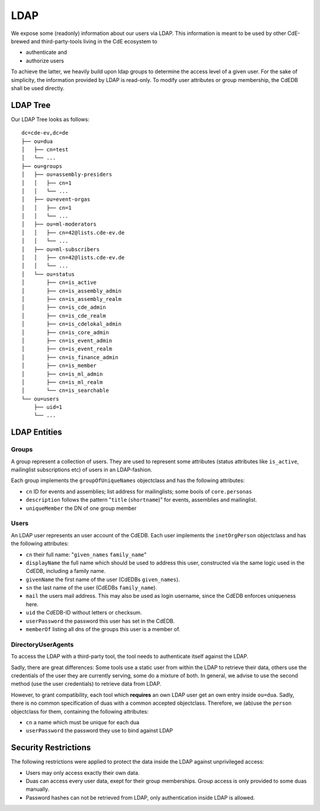 LDAP
====

We expose some (readonly) information about our users via LDAP.
This information is meant to be used by other CdE-brewed and third-party-tools
living in the CdE ecosystem to

- authenticate and
- authorize users

To achieve the latter, we heavily build upon ldap groups to determine the access
level of a given user.
For the sake of simplicity, the information provided by LDAP is read-only.
To modify user attributes or group membership, the CdEDB shall be used directly.


LDAP Tree
---------

Our LDAP Tree looks as follows::

    dc=cde-ev,dc=de
    ├── ou=dua
    │   ├── cn=test
    │   └── ...
    ├── ou=groups
    │   ├── ou=assembly-presiders
    │   │   ├── cn=1
    │   │   └── ...
    │   ├── ou=event-orgas
    │   │   ├── cn=1
    │   │   └── ...
    │   ├── ou=ml-moderators
    │   │   ├── cn=42@lists.cde-ev.de
    │   │   └── ...
    │   ├── ou=ml-subscribers
    │   │   ├── cn=42@lists.cde-ev.de
    │   │   └── ...
    │   └── ou=status
    │       ├── cn=is_active
    │       ├── cn=is_assembly_admin
    │       ├── cn=is_assembly_realm
    │       ├── cn=is_cde_admin
    │       ├── cn=is_cde_realm
    │       ├── cn=is_cdelokal_admin
    │       ├── cn=is_core_admin
    │       ├── cn=is_event_admin
    │       ├── cn=is_event_realm
    │       ├── cn=is_finance_admin
    │       ├── cn=is_member
    │       ├── cn=is_ml_admin
    │       ├── cn=is_ml_realm
    │       └── cn=is_searchable
    └── ou=users
        ├── uid=1
        └── ...


LDAP Entities
-------------

Groups
^^^^^^

A group represent a collection of users. They are used to represent some
attributes (status attributes like ``is_active``, mailinglist subscriptions etc)
of users in an LDAP-fashion.

Each group implements the ``groupOfUniqueNames`` objectclass and has the
following attributes:

- ``cn`` ID for events and assemblies; list address for mailinglists;
  some bools of ``core.personas``
- ``description`` follows the pattern "``title`` (``shortname``)" for events,
  assemblies and mailinglist.
- ``uniqueMember`` the DN of one group member

Users
^^^^^

An LDAP user represents an user account of the CdEDB. Each user implements the
``inetOrgPerson`` objectclass and has the following attributes:

- ``cn`` their full name: "``given_names`` ``family_name``"
- ``displayName`` the full name which should be used to address this user,
  constructed via the same logic used in the CdEDB, including a family name.
- ``givenName`` the first name of the user (CdEDBs ``given_names``).
- ``sn`` the last name of the user (CdEDBs ``family_name``).
- ``mail`` the users mail address. This may also be used as login username,
  since the CdEDB enforces uniqueness here.
- ``uid`` the CdEDB-ID without letters or checksum.
- ``userPassword`` the password this user has set in the CdEDB.
- ``memberOf`` listing all dns of the groups this user is a member of.

DirectoryUserAgents
^^^^^^^^^^^^^^^^^^^

To access the LDAP with a third-party tool, the tool needs to authenticate
itself against the LDAP.

Sadly, there are great differences: Some tools use a static user from within the
LDAP to retrieve their data, others use the credentials of the user they are
currently serving, some do a mixture of both.
In general, we advise to use the second method (use the user credentials) to
retrieve data from LDAP.

However, to grant compatibility, each tool which **requires** an own LDAP user
get an own entry inside ``ou=dua``. Sadly, there is no common specification
of duas with a common accepted objectclass.
Therefore, we (ab)use the ``person`` objectclass for them, containing the
following attributes:

- ``cn`` a name which must be unique for each dua
- ``userPassword`` the password they use to bind against LDAP


Security Restrictions
---------------------

The following restrictions were applied to protect the data inside the LDAP
against unprivileged access:

- Users may only access exactly their own data.
- Duas can access every user data, exept for their group memberships. Group
  access is only provided to some duas manually.
- Password hashes can not be retrieved from LDAP, only authentication inside
  LDAP is allowed.
